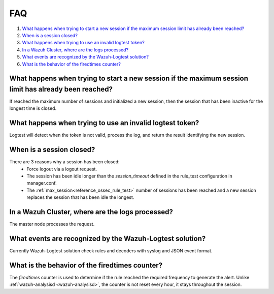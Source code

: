 .. Copyright (C) 2022 Wazuh, Inc.

.. _logtest_faq:

FAQ
===

#. `What happens when trying to start a new session if the maximum session limit has already been reached?`_
#. `When is a session closed?`_
#. `What happens when trying to use an invalid logtest token?`_
#. `In a Wazuh Cluster, where are the logs processed?`_
#. `What events are recognized by the Wazuh-Logtest solution?`_
#. `What is the behavior of the firedtimes counter?`_

What happens when trying to start a new session if the maximum session limit has already been reached?
------------------------------------------------------------------------------------------------------
If reached the maximum number of sessions and initialized a new session, then the session that has been inactive for the longest time is closed.

What happens when trying to use an invalid logtest token?
---------------------------------------------------------
Logtest will detect when the token is not valid, process the log, and return the result identifying the new session.

When is a session closed?
-------------------------
There are 3 reasons why a session has been closed:
    - Force logout via a logout request.
    - The session has been idle longer than the `session_timeout` defined in the rule_test configuration in manager.conf.
    - The :ref:`max_session<reference_ossec_rule_test>` number of sessions has been reached and a new session replaces the session that has been idle the longest.

In a Wazuh Cluster, where are the logs processed?
-------------------------------------------------
The master node processes the request.

What events are recognized by the Wazuh-Logtest solution?
---------------------------------------------------------
Currently Wazuh-Logtest solution check rules and decoders with syslog and JSON event format.

What is the behavior of the firedtimes counter?
-----------------------------------------------
The `firedtimes` counter is used to determine if the rule reached the required frequency to generate the alert.
Unlike :ref:`wazuh-analysisd <wazuh-analysisd>`, the counter is not reset every hour, it stays throughout the session.
